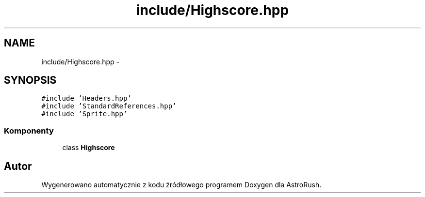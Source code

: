 .TH "include/Highscore.hpp" 3 "Pn, 11 mar 2013" "Version 0.0.3" "AstroRush" \" -*- nroff -*-
.ad l
.nh
.SH NAME
include/Highscore.hpp \- 
.SH SYNOPSIS
.br
.PP
\fC#include 'Headers\&.hpp'\fP
.br
\fC#include 'StandardReferences\&.hpp'\fP
.br
\fC#include 'Sprite\&.hpp'\fP
.br

.SS "Komponenty"

.in +1c
.ti -1c
.RI "class \fBHighscore\fP"
.br
.in -1c
.SH "Autor"
.PP 
Wygenerowano automatycznie z kodu źródłowego programem Doxygen dla AstroRush\&.
